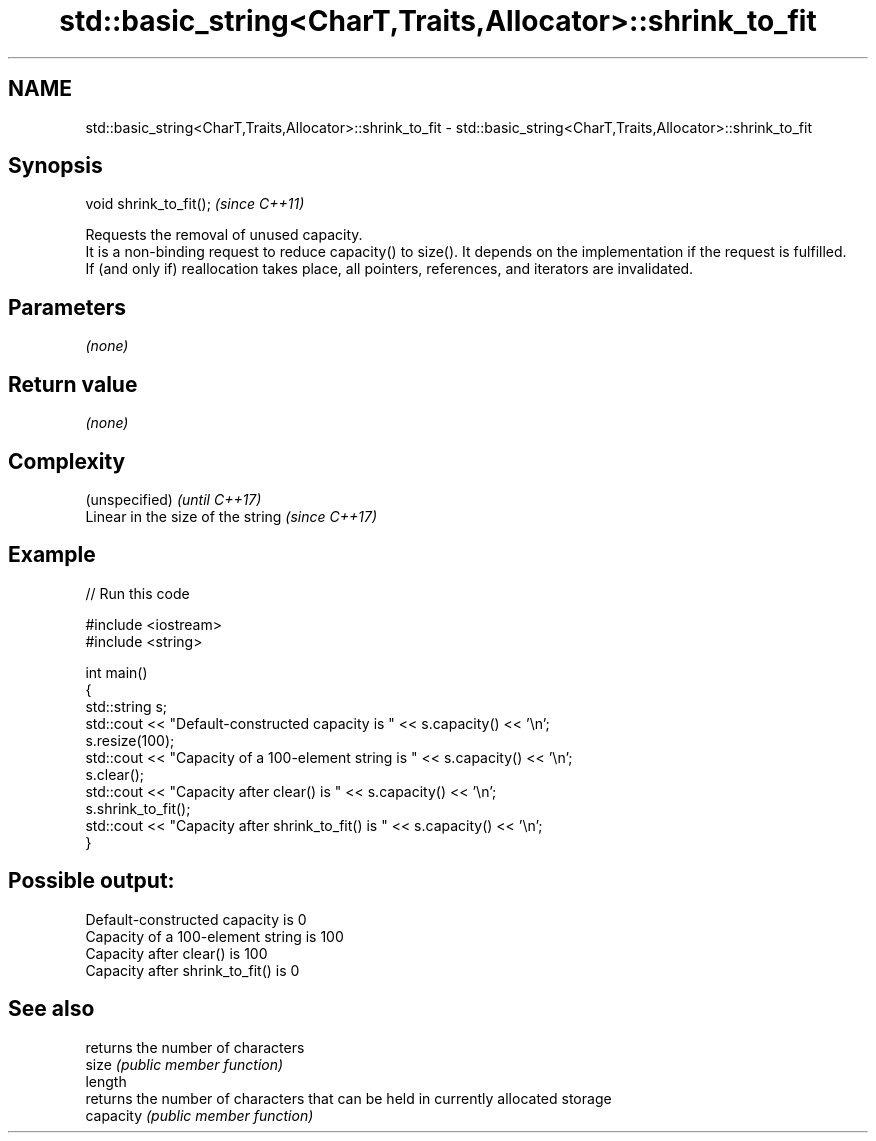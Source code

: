 .TH std::basic_string<CharT,Traits,Allocator>::shrink_to_fit 3 "2020.03.24" "http://cppreference.com" "C++ Standard Libary"
.SH NAME
std::basic_string<CharT,Traits,Allocator>::shrink_to_fit \- std::basic_string<CharT,Traits,Allocator>::shrink_to_fit

.SH Synopsis

  void shrink_to_fit();  \fI(since C++11)\fP

  Requests the removal of unused capacity.
  It is a non-binding request to reduce capacity() to size(). It depends on the implementation if the request is fulfilled.
  If (and only if) reallocation takes place, all pointers, references, and iterators are invalidated.

.SH Parameters

  \fI(none)\fP

.SH Return value

  \fI(none)\fP

.SH Complexity


  (unspecified)                    \fI(until C++17)\fP
  Linear in the size of the string \fI(since C++17)\fP



.SH Example

  
// Run this code

    #include <iostream>
    #include <string>

    int main()
    {
        std::string s;
        std::cout << "Default-constructed capacity is " << s.capacity() << '\\n';
        s.resize(100);
        std::cout << "Capacity of a 100-element string is " << s.capacity() << '\\n';
        s.clear();
        std::cout << "Capacity after clear() is " << s.capacity() << '\\n';
        s.shrink_to_fit();
        std::cout << "Capacity after shrink_to_fit() is " << s.capacity() << '\\n';
    }

.SH Possible output:

    Default-constructed capacity is 0
    Capacity of a 100-element string is 100
    Capacity after clear() is 100
    Capacity after shrink_to_fit() is 0


.SH See also


           returns the number of characters
  size     \fI(public member function)\fP
  length
           returns the number of characters that can be held in currently allocated storage
  capacity \fI(public member function)\fP




